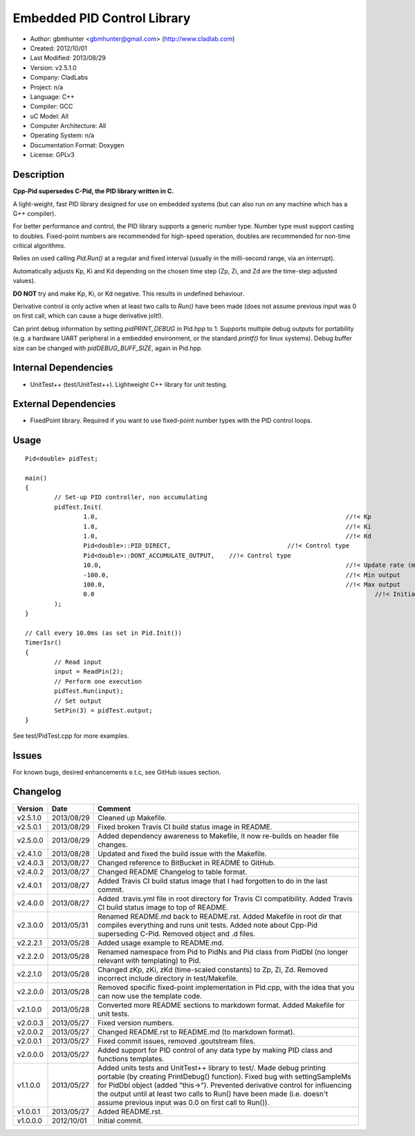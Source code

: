 ============================
Embedded PID Control Library
============================

.. image:: https://travis-ci.org/gbmhunter/CP3id.png?branch=master   
	:target: https://travis-ci.org/gbmhunter/CP3id
	
- Author: gbmhunter <gbmhunter@gmail.com> (http://www.cladlab.com)
- Created: 2012/10/01
- Last Modified: 2013/08/29
- Version: v2.5.1.0
- Company: CladLabs
- Project: n/a
- Language: C++
- Compiler: GCC	
- uC Model: All
- Computer Architecture: All
- Operating System: n/a
- Documentation Format: Doxygen
- License: GPLv3

Description
-----------

**Cpp-Pid supersedes C-Pid, the PID library written in C.**

A light-weight, fast PID library designed for use on embedded systems (but can also run on any machine which has a G++ compiler).

For better performance and control, the PID library supports a generic number type. Number type must support casting to doubles. Fixed-point numbers are recommended for high-speed operation, doubles are recommended for non-time critical algorithms.

Relies on used calling `Pid.Run()` at a regular and fixed interval (usually in the milli-second range, via an interrupt).

Automatically adjusts Kp, Ki and Kd depending on the chosen time step (Zp, Zi, and Zd are the time-step adjusted values).

**DO NOT** try and make Kp, Ki, or Kd negative. This results in undefined behaviour.

Derivative control is only active when at least two calls to `Run()` have been made (does not assume previous input was 0 on first call, which can cause a huge derivative jolt!).

Can print debug information by setting `pidPRINT_DEBUG` in Pid.hpp to 1. Supports multiple debug outputs for portability (e.g. a hardware UART peripheral in a embedded environment, or the standard `printf()` for linux systems). Debug buffer size can be changed with `pidDEBUG_BUFF_SIZE`, again in Pid.hpp.

Internal Dependencies
---------------------
	
- UnitTest++ (test/UnitTest++). Lightweight C++ library for unit testing.
		
External Dependencies
---------------------

- FixedPoint library. Required if you want to use fixed-point number types with the PID control loops.

Usage
-----

::
	
	Pid<double> pidTest;

	main()
	{
		// Set-up PID controller, non accumulating
		pidTest.Init(
			1.0,									//!< Kp
			1.0,									//!< Ki
			1.0,									//!< Kd
			Pid<double>::PID_DIRECT,				//!< Control type
			Pid<double>::DONT_ACCUMULATE_OUTPUT,	//!< Control type
			10.0,									//!< Update rate (ms)
			-100.0,									//!< Min output
			100.0,									//!< Max output
			0.0										//!< Initial set-point
		);
	}
	
	// Call every 10.0ms (as set in Pid.Init())
	TimerIsr()
	{
		// Read input
		input = ReadPin(2);
		// Perform one execution
		pidTest.Run(input);
		// Set output
		SetPin(3) = pidTest.output;
	}
	
See test/PidTest.cpp for more examples.
	
Issues
------

For known bugs, desired enhancements e.t.c, see GitHub issues section.
	
Changelog
---------

======== ========== ===================================================================================================
Version  Date       Comment
======== ========== ===================================================================================================
v2.5.1.0 2013/08/29 Cleaned up Makefile.
v2.5.0.1 2013/08/29 Fixed broken Travis CI build status image in README.
v2.5.0.0 2013/08/29 Added dependency awareness to Makefile, it now re-builds on header file changes.
v2.4.1.0 2013/08/28 Updated and fixed the build issue with the Makefile.
v2.4.0.3 2013/08/27 Changed reference to BitBucket in README to GitHub.
v2.4.0.2 2013/08/27 Changed README Changelog to table format.
v2.4.0.1 2013/08/27 Added Travis CI build status image that I had forgotten to do in the last commit.
v2.4.0.0 2013/08/27 Added .travis.yml file in root directory for Travis CI compatibility. Added Travis CI build status image to top of README.
v2.3.0.0 2013/05/31 Renamed README.md back to README.rst. Added Makefile in root dir that compiles everything and runs unit tests. Added note about Cpp-Pid superseding C-Pid. Removed object and .d files.
v2.2.2.1 2013/05/28 Added usage example to README.md.
v2.2.2.0 2013/05/28 Renamed namespace from Pid to PidNs and Pid class from PidDbl (no longer relevant with templating) to Pid.
v2.2.1.0 2013/05/28 Changed zKp, zKi, zKd (time-scaled constants) to Zp, Zi, Zd. Removed incorrect include directory in test/Makefile.
v2.2.0.0 2013/05/28 Removed specific fixed-point implementation in Pid.cpp, with the idea that you can now use the template code.
v2.1.0.0 2013/05/28 Converted more README sections to markdown format. Added Makefile for unit tests.
v2.0.0.3 2013/05/27 Fixed version numbers.
v2.0.0.2 2013/05/27 Changed README.rst to README.md (to markdown format).
v2.0.0.1 2013/05/27 Fixed commit issues, removed .goutstream files.
v2.0.0.0 2013/05/27 Added support for PID control of any data type by making PID class and functions templates. 
v1.1.0.0 2013/05/27 Added units tests and UnitTest++ library to test/. Made debug printing portable (by creating PrintDebug() function). Fixed bug with settingSampleMs for PidDbl object (added "this->"). Prevented derivative control for influencing the output until at least two calls to Run() have been made (i.e. doesn't assume previous input was 0.0 on first call to Run()).
v1.0.0.1 2013/05/27 Added README.rst.
v1.0.0.0 2012/10/01 Initial commit.
======== ========== ===================================================================================================